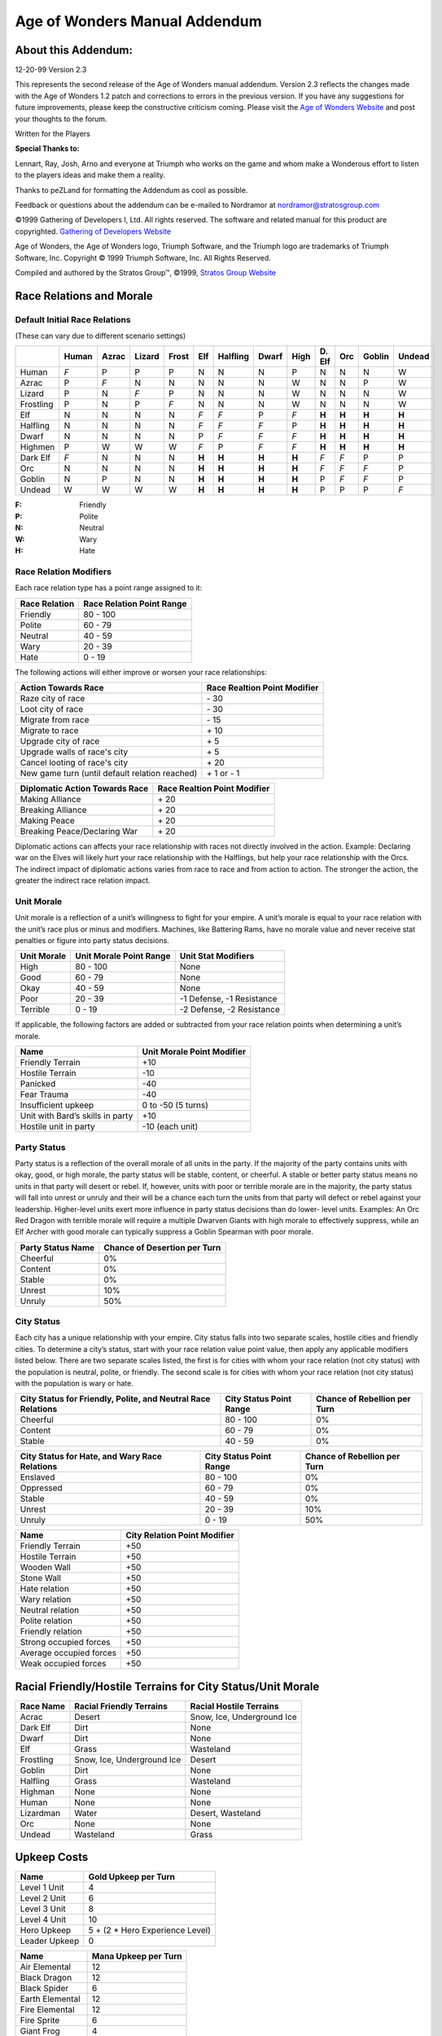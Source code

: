 .. The following is an accurate replication of the *Age of Wonders* Mannual
   Addendum, as published by the Stratos Group, in reStructuredText format.

   The source of original document is not available, only pre-built PDFs are in
   circulation and the Stratos Group no longer exits. This is an effort to
   preserve the addendum in an open format for possible further conversion. 

   The original format and content have been preserved as much as possible,
   including all hyperlinks, regardless of whether their targets actually exist
   anymore. Similarly, the text has been copy-pasted, so any errors that might
   exist are from the original source and will not be fixed.

   Changes from original:
   ----------------------

   - Centered text on first page is left-aligned because text alignment cannot
     be specified in reST.
   - Same with the note below *Manual Correction and Updates*.
   - Not applicable table items are written as ``\-\``, this is needed to escape
     the dashes to prevent them form being rendred as bullets. The string still
     renders as a ``-``, like in the original.

==============================
Age of Wonders Manual Addendum
==============================

About this Addendum:
====================
12-20-99 Version 2.3

This represents the second release of the Age of Wonders manual addendum.
Version 2.3 reflects the changes made with the Age of Wonders 1.2 patch and
corrections to errors in the previous version. If you have any suggestions for
future improvements, please keep the constructive criticism coming. Please visit
the `Age of Wonders Website <http://www.ageofwonders.com>`_ and post your
thoughts to the forum.

Written for the Players

**Special Thanks to:**

Lennart, Ray, Josh, Arno and everyone at Triumph who works on the game and whom
make a Wonderous effort to listen to the players ideas and make them a reality.

Thanks to peZLand for formatting the Addendum as cool as possible.

Feedback or questions about the addendum can be e-mailed to Nordramor at
nordramor@stratosgroup.com

©1999 Gathering of Developers I, Ltd. All rights reserved. The software and
related manual for this product are copyrighted. `Gathering of Developers
Website <http://www.godgames.com>`_

Age of Wonders, the Age of Wonders logo, Triumph Software, and the Triumph logo
are trademarks of Triumph Software, Inc. Copyright © 1999 Triumph Software, Inc.
All Rights Reserved.

Compiled and authored by the Stratos Group™, ©1999, `Stratos Group Website
<http://www.stratosgroup.com>`_

Race Relations and Morale
=========================

Default Initial Race Relations
------------------------------
(These can vary due to different scenario settings)

=========  =====  =====  ======  =====  ======  ========  =====  =====  =======  =====  ======  ======
..         Human  Azrac  Lizard  Frost    Elf   Halfling  Dwarf  High   D\. Elf   Orc   Goblin  Undead
=========  =====  =====  ======  =====  ======  ========  =====  =====  =======  =====  ======  ======
Human       *F*     P       P      P       N        N       N      P       N       N       N       W  
Azrac        P     *F*      N      N       N        N       N      W       N       N       P       W  
Lizard       P      N      *F*     P       N        N       N      W       N       N       N       W  
Frostling    P      N       P     *F*      N        N       N      W       N       N       N       W  
Elf          N      N       N      N      *F*      *F*      P     *F*    **H**   **H**   **H**   **H**
Halfling     N      N       N      N      *F*      *F*     *F*     P     **H**   **H**   **H**   **H**
Dwarf        N      N       N      N       P       *F*     *F*    *F*    **H**   **H**   **H**   **H**
Highmen      P      W       W      W      *F*       P      *F*    *F*    **H**   **H**   **H**   **H**
Dark Elf    *F*     N       N      N     **H**    **H**   **H**  **H**    *F*     *F*      P       P  
Orc          N      N       N      N     **H**    **H**   **H**  **H**    *F*     *F*     *F*      P  
Goblin       N      P       N      N     **H**    **H**   **H**  **H**     P      *F*     *F*      P  
Undead       W      W       W      W     **H**    **H**   **H**  **H**     P       P       P      *F* 
=========  =====  =====  ======  =====  ======  ========  =====  =====  =======  =====  ======  ======

.. Comment: the slash in front of the *D* for the Dark Elves escapes it,
   otherwise the *D.* will be treated like the fourth item in a numbered list.

:F: Friendly
:P: Polite
:N: Neutral
:W: Wary
:H: Hate

Race Relation Modifiers
-----------------------
Each race relation type has a point range assigned to it:

=============  =========================
Race Relation  Race Relation Point Range
=============  =========================
Friendly               80 - 100
Polite                 60 -  79
Neutral                40 -  59
Wary                   20 -  39
Hate                    0 -  19
=============  =========================

The following actions will either improve or worsen your race relationships:

==============================================  ============================
Action Towards Race                             Race Realtion Point Modifier
==============================================  ============================
Raze city of race                                           \- 30
Loot city of race                                           \- 30
Migrate from race                                           \- 15
Migrate to race                                             \+ 10
Upgrade city of race                                        \+  5
Upgrade walls of race's city                                \+  5
Cancel looting of race's city                               \+ 20
New game turn (until default relation reached)            \+ 1 or - 1
==============================================  ============================

.. Comment: The slash in front of the plus and minus signs is to escape them,
   otherwise they will be interpreted as bullets for an unnumbered list.

==============================  ============================
Diplomatic Action Towards Race  Race Realtion Point Modifier
==============================  ============================
Making Alliance                            \+ 20
Breaking Alliance                          \+ 20
Making Peace                               \+ 20
Breaking Peace/Declaring War               \+ 20
==============================  ============================

Diplomatic actions can affects your race relationship with races not directly
involved in the action. Example: Declaring war on the Elves will likely hurt
your race relationship with the Halflings, but help your race relationship with
the Orcs. The indirect impact of diplomatic actions varies from race to race and
from action to action. The stronger the action, the greater the indirect race
relation impact.

Unit Morale
-----------
Unit morale is a reflection of a unit’s willingness to fight for your empire. A
unit’s morale is equal to your race relation with the unit’s race plus or minus
and modifiers. Machines, like Battering Rams, have no morale value and never
receive stat penalties or figure into party status decisions.

===========  =======================  =========================
Unit Morale  Unit Morale Point Range  Unit Stat Modifiers
===========  =======================  =========================
High                 80 - 100                   None
Good                 60 -  79                   None
Okay                 40 -  59                   None
Poor                 20 -  39         -1 Defense, -1 Resistance
Terrible              0 -  19         -2 Defense, -2 Resistance
===========  =======================  =========================

If applicable, the following factors are added or subtracted from your race
relation points when determining a unit’s morale.

================================  ==========================
Name                              Unit Morale Point Modifier
================================  ==========================
Friendly Terrain                              +10
Hostile Terrain                               -10
Panicked                                      -40
Fear Trauma                                   -40
Insufficient upkeep                    0 to -50 (5 turns)
Unit with Bard’s skills in party              +10
Hostile unit in party                    -10 (each unit)
================================  ==========================

Party Status
------------
Party status is a reflection of the overall morale of all units in the party. If
the majority of the party contains units with okay, good, or high morale, the
party status will be stable, content, or cheerful. A stable or better party
status means no units in that party will desert or rebel. If, however, units
with poor or terrible morale are in the majority, the party status will fall
into unrest or unruly and their will be a chance each turn the units from that
party will defect or rebel against your leadership. Higher-level units exert
more influence in party status decisions than do lower- level units. Examples:
An Orc Red Dragon with terrible morale will require a multiple Dwarven Giants
with high morale to effectively suppress, while an Elf Archer with good morale
can typically suppress a Goblin Spearman with poor morale.

=================  ============================
Party Status Name  Chance of Desertion per Turn
=================  ============================
Cheerful                       0%
Content                        0%
Stable                         0%
Unrest                        10%
Unruly                        50%
=================  ============================

City Status
-----------
Each city has a unique relationship with your empire. City status falls into two
separate scales, hostile cities and friendly cities. To determine a city’s
status, start with your race relation value point value, then apply any
applicable modifiers listed below. There are two separate scales listed, the
first is for cities with whom your race relation (not city status) with the
population is neutral, polite, or friendly. The second scale is for cities with
whom your race relation (not city status) with the population is wary or hate.

+---------------------------+-------------------------+---------------------+
| City Status for Friendly, | City Status Point Range | Chance of Rebellion |
| Polite, and Neutral Race  |                         | per Turn            |
| Relations                 |                         |                     |
+===========================+=========================+=====================+
| Cheerful                  | 80 - 100                |  0%                 |
+---------------------------+-------------------------+---------------------+
| Content                   | 60 -  79                |  0%                 |
+---------------------------+-------------------------+---------------------+
| Stable                    | 40 -  59                |  0%                 |
+---------------------------+-------------------------+---------------------+

+-------------------------+-------------------------+---------------------+
| City Status for Hate,   | City Status Point Range | Chance of Rebellion |
| and Wary Race Relations |                         | per Turn            |
+=========================+=========================+=====================+
| Enslaved                | 80 - 100                |  0%                 |
+-------------------------+-------------------------+---------------------+
| Oppressed               | 60 -  79                |  0%                 |
+-------------------------+-------------------------+---------------------+
| Stable                  | 40 -  59                |  0%                 |
+-------------------------+-------------------------+---------------------+
| Unrest                  | 20 -  39                | 10%                 |
+-------------------------+-------------------------+---------------------+
| Unruly                  |  0 -  19                | 50%                 |
+-------------------------+-------------------------+---------------------+

=======================  ============================
Name                     City Relation Point Modifier
=======================  ============================
Friendly Terrain                     +50
Hostile Terrain                      +50
Wooden Wall                          +50
Stone Wall                           +50
Hate relation                        +50
Wary relation                        +50
Neutral relation                     +50
Polite relation                      +50
Friendly relation                    +50
Strong occupied forces               +50
Average occupied forces              +50
Weak occupied forces                 +50
=======================  ============================

Racial Friendly/Hostile Terrains for City Status/Unit Morale
============================================================

=========  ==========================  ==========================
Race Name  Racial Friendly Terrains    Racial Hostile Terrains
=========  ==========================  ==========================
Acrac      Desert                      Snow, Ice, Underground Ice
Dark Elf   Dirt                        None
Dwarf      Dirt                        None
Elf        Grass                       Wasteland
Frostling  Snow, Ice, Underground Ice  Desert
Goblin     Dirt                        None
Halfling   Grass                       Wasteland
Highman    None                        None
Human      None                        None
Lizardman  Water                       Desert, Wasteland
Orc        None                        None
Undead     Wasteland                   Grass
=========  ==========================  ==========================

Upkeep Costs
============

=============  ===============================
Name                 Gold Upkeep per Turn
=============  ===============================
Level 1 Unit                  4
Level 2 Unit                  6
Level 3 Unit                  8
Level 4 Unit                 10
Hero Upkeep    5 + (2 * Hero Experience Level)
Leader Upkeep                 0
=============  ===============================

===============  ====================
Name             Mana Upkeep per Turn
===============  ====================
Air Elemental             12
Black Dragon              12
Black Spider               6
Earth Elemental           12
Fire Elemental            12
Fire Sprite                6
Giant Frog                 4
Gold Dragon                8
Great Eagle                6
Water Elemental           12
Wild Boar                  4
===============  ====================

Attack Ranges
=============

==========  ==============
Range Name  Range in Hexes
==========  ==============
Touch              0
Melee              0
Short              4
Medium             8
Long              12
==========  ==============

Attack Abilities
================

+---------------------+--------+----------+----------+------------+------------+
| Name                | Range  | Attack   | Damage   | Repetition | Type       |
+=====================+========+==========+==========+============+============+
| Archery             | Medium |      4   |      2   |          2 | Physical   |
+---------------------+--------+----------+----------+------------+------------+
| Black Bolts         | Medium |      6   |      3   |          1 | Death      |
+---------------------+--------+----------+----------+------------+------------+
| Black Breath        | Short  |      7   |      5   |          1 | Death      |
+---------------------+--------+----------+----------+------------+------------+
| Call Flames         | Medium |      5   |      4   |          1 | Fire       |
+---------------------+--------+----------+----------+------------+------------+
| Charm               | Touch  |      5   |      X   |          1 | Special    |
+---------------------+--------+----------+----------+------------+------------+
| Cold Breath         | Short  |      7   |      5   |          1 | Cold       |
+---------------------+--------+----------+----------+------------+------------+
| Cold Strike         | Melee  | Unit’s   | Unit’s   |          2 | Cold,      |
|                     |        | Attack   | Damage   |            | Physical   |
+---------------------+--------+----------+----------+------------+------------+
| Death Strike        | Melee  | Unit’s   | Unit’s   |          2 | Death,     |
|                     |        | Attack   | Damage   |            | Physical   |
+---------------------+--------+----------+----------+------------+------------+
| Divine Breath       | Short  |      7   |      5   |          1 | Holy       |
+---------------------+--------+----------+----------+------------+------------+
| Dominate            | Touch  |      6   |      X   |          1 | Special    |
+---------------------+--------+----------+----------+------------+------------+
| Doom Gaze           | Long   |      6   |      5   |          1 | Death      |
+---------------------+--------+----------+----------+------------+------------+
| Entangle            | Touch  |      7   |      X   |          1 | Special    |
+---------------------+--------+----------+----------+------------+------------+
| Entagle Strike      | Melee  | Unit's   | Unit's   |          2 | Entangle,  |
|                     |        | Attack   | Damage   |            | Physical   |
+---------------------+--------+----------+----------+------------+------------+
| Fire Breath         | Short  |      7   |      5   |          1 | Fire       |
+---------------------+--------+----------+----------+------------+------------+
| Fire Cannon         | Long   |      5   |      8   |          1 | Physical,  |
|                     |        |          |          |            | Wall       |
+---------------------+--------+----------+----------+------------+------------+
| Fire Musket         | Long   |      7   |      5   |          1 | Physical   |
+---------------------+--------+----------+----------+------------+------------+
| Fire Strike         | Melee  | Unit's   | Unit's   |          2 | Fire,      |
|                     |        | Attack   | Damage   |            | Physical   |
+---------------------+--------+----------+----------+------------+------------+
| Flame Throwing      | Short  |      4   |      3   |          1 | Fire       |
+---------------------+--------+----------+----------+------------+------------+
| Frost Bolts         | Medium |      6   |      3   |          1 | Cold       |
+---------------------+--------+----------+----------+------------+------------+
| Holy Bolts          | Medium |      6   |      3   |          1 | Holy       |
+---------------------+--------+----------+----------+------------+------------+
| Holy Strike         | Melee  | Unit's   | Unit's   |          2 | Holy,      |
|                     |        | Attack   | Damage   |            | Physical   |
+---------------------+--------+----------+----------+------------+------------+
| Hurl Boulder        | Long   |      3   |      7   |          1 | Physical,  |
|                     |        |          |          |            | Wall       |
+---------------------+--------+----------+----------+------------+------------+
| Hurl Boulder        | Medium |      3   |      1   |          4 | Physical   |
+---------------------+--------+----------+----------+------------+------------+
| Invoke Death        | Touch  |      6   |      X   |          1 | Death      |
+---------------------+--------+----------+----------+------------+------------+
| Lightning Bolts     | Medium |      6   |      3   |          1 | Lightning  |
+---------------------+--------+----------+----------+------------+------------+
| Lightning Strike    | Melee  | Unit's   | Unit's   |          2 | Lightning, |
|                     |        | Attack   | Damage   |            | Physical   |
+---------------------+--------+----------+----------+------------+------------+
| Magic Bolts         | Medium |      7   |      3   |          1 | Magic      |
+---------------------+--------+----------+----------+------------+------------+
| Magic Strike        | Melee  | Unit's   | Unit's   |          2 | Magic,     |
|                     |        | Attack   | Damage   |            | Physical   |
+---------------------+--------+----------+----------+------------+------------+
| Poison Darts        | Medium |      4   |      1   |          3 | Poison     |
+---------------------+--------+----------+----------+------------+------------+
| Poison Strike       | Melee  | Unit's   | Unit's   |          2 | Physical,  |
|                     |        | Attack   | Damage   |            | Poison     |
+---------------------+--------+----------+----------+------------+------------+
| Possess             | Touch  |      5   |      X   |          1 | Special    |
+---------------------+--------+----------+----------+------------+------------+
| Round Attack        | Melee  | Unit's   | Unit's   |          2 | Physical   |
|                     |        | Attack   | Damage   |            |            |
+---------------------+--------+----------+----------+------------+------------+
| Seduce              | Touch  |      4   |      X   |          1 | Special    |
+---------------------+--------+----------+----------+------------+------------+
| Self Destruct       | Touch  |      7   |      6   |          1 | Fire, Wall |
+---------------------+--------+----------+----------+------------+------------+
| Shoot Black Javelin | Long   |      5   |      5   |          2 | Death,     |
|                     |        |          |          |            | Physical   |
+---------------------+--------+----------+----------+------------+------------+
| Shoot Javelin       | Long   |      5   |      5   |          2 | Physical   |
+---------------------+--------+----------+----------+------------+------------+
| Strike              | Melee  | Unit's   | Unit's   |          2 | Physical   |
|                     |        | Attack   | Damage   |            |            |
+---------------------+--------+----------+----------+------------+------------+
| Turn Undead         | Touch  | 3 + Turn | 3 + Turn |          1 | Special    |
|                     |        | Level    | Level    |            |            |
+---------------------+--------+----------+----------+------------+------------+
| Venomous Spit       | Short  |        5 |        4 |          1 | Poison     |
+---------------------+--------+----------+----------+------------+------------+
| Wall Crushing       | Touch  |        6 |        6 |          1 | Special    |
+---------------------+--------+----------+----------+------------+------------+
| Web                 | Touch  |        4 |        X |          1 | Special    |
+---------------------+--------+----------+----------+------------+------------+

Attack Ability Types
====================

=========  ===============================================================
Name       Attack Effects
=========  ===============================================================
Entagle    Traps enemy in vines for 3 combat turns
Fir        Sets target aflame for 3 combat turns
Cold       Freezes the target for 3 combat turns
Death      Curses the target for 3 days
Holy       Curses target to suffer from vertigo for the duration of combat
Lightning  Stuns the target for 1 combat turn
Magic      None
Physical   None
Poison     Poisons target for 3 days
Wall       None, but attack can damage walls
=========  ===============================================================

Combat Mechanics
================
Each attack, spell, and ability will compare two stats and make a random roll
to see if it succeeds. Some forms of attacks, abilities, and spells require
multiple successful rolls to have any effect. Some attacks, abilities, and
spells with multiple, different effects will make separate, individual rolls
for each effect and apply only the effects that had successful rolls. Most
rolls involve only the comparison of two stats to determine chance of success.

+-------------------------------------+----------------------------------------+
| Default chance of success           |                  50%                   |
+-------------------------------------+----------------------------------------+
| Difference in stats being compared  | +10% for each point Attacker is higher |
| (Attacker's Stat - Defender's Stat) | -10% for each point Defender is higher |
+-------------------------------------+----------------------------------------+
| Minimum Chance of Success           |                  10%                   |
+-------------------------------------+----------------------------------------+
| Maximum Chance of Success           |                  90%                   |
+-------------------------------------+----------------------------------------+

Damage rolls are calculated differently. Damage is calculated and applied
immediately after each successful hit, before any other rolls. Defender’s
current Hit Points are subtracted by the final Damage amount. Units “die”
immediately when their current Hit Points reach 0. A unit’s listed Damage stat
is only used for melee damage calculations. Any shown Damage stat applies
individually to each missile or melee strike in a volley. Attacks with high
Attack stats (5+ greater than the targets Defense stat) have a higher Minimum
Damage, but do not have a higher Maximum Damage.

+--------------------------------+---------------------------------------------+
| Minimum Damage for when Attack |                                             |
| stat is not 5 greater than     |                      1                      |
| Defense Stat                   |                                             |
+--------------------------------+---------------------------------------------+
| Minimum Damage for when Attack | Minimum Damage increases above 1, but never |
| stat is 5 or more greater than | exceeds Max Damage. The more the Attack     |
| Defense Stat                   | stat exceeds the Defense stat by 5, the     |
|                                | more Minimum Damage is raised.              |
+--------------------------------+---------------------------------------------+
| Maximum Damage                 | Stat listed on attacker's ability, spell    |
|                                | or unit. Archery's Damage stat = 2 = Max    |
|                                | Damage 2. Solar Flare Damage stat = 4 = Max |
|                                | Damage 4. Unit's Damage stat = 3 = Max      |
|                                | Damage 4.                                   |
+--------------------------------+---------------------------------------------+
| Defender has Protection verus  | Half (50%) Damage applied                   |
| the Attack type.               |                                             |
+--------------------------------+---------------------------------------------+
| Defender has Immunity versus   | No (0%) Damage applied                      |
| the Attack type                |                                             |
+--------------------------------+---------------------------------------------+

Builder’s Guild and Shipyard Units
==================================

+-----------+--------+---------+------------+--------+------+-------+------------------+
| Name      | Attack | Defense | Resistance | Damage | Hits | Moves | Abilities        |
+===========+========+=========+============+========+======+=======+==================+
| Builder   |      1 |       2 |          3 |      1 |    5 |    20 | Walking,         |
|           |        |         |            |        |      |       | Cold             |
|           |        |         |            |        |      |       | Immunity, Poison |
|           |        |         |            |        |      |       | Immunity,        |
|           |        |         |            |        |      |       | Fearless,        |
|           |        |         |            |        |      |       | Construct        |
+-----------+--------+---------+------------+--------+------+-------+------------------+
| Drill     |      2 |       2 |          2 |      3 |    6 |    10 | Walking, Poison  |
|           |        |         |            |        |      |       | Immunity,        |
|           |        |         |            |        |      |       | Tunneling,       |
|           |        |         |            |        |      |       | Fearless, Cold   |
|           |        |         |            |        |      |       | Protection, Wall |
|           |        |         |            |        |      |       | Crushing         |
+-----------+--------+---------+------------+--------+------+-------+------------------+
| Flame     |      1 |       2 |          3 |      1 |    8 |    20 | Walking, Poison  |
| Thrower   |        |         |            |        |      |       | Immunity, Flame  |
|           |        |         |            |        |      |       | Throwing,        |
|           |        |         |            |        |      |       | Fearless,        |
|           |        |         |            |        |      |       | Cold Protection  |
+-----------+--------+---------+------------+--------+------+-------+------------------+
| Dragon    |      1 |       3 |          3 |      1 |   20 |    32 | Sailing, Poison  |
| Ship      |        |         |            |        |      |       | Immunity, Shoot  |
|           |        |         |            |        |      |       | Javelin, Vision  |
|           |        |         |            |        |      |       | II, Fearless,    |
|           |        |         |            |        |      |       | Cold Protection  |
+-----------+--------+---------+------------+--------+------+-------+------------------+
| Galley    |      1 |       3 |          3 |      1 |   25 |    36 | Sailing, Shoot   |
|           |        |         |            |        |      |       | Javelin, Vision  |
|           |        |         |            |        |      |       | II, Fearless,    |
|           |        |         |            |        |      |       | Cold, Protection |
+-----------+--------+---------+------------+--------+------+-------+------------------+
| Galleon   |      1 |       3 |          3 |      1 |   30 |    40 | Sailing, Poison  |
|           |        |         |            |        |      |       | Immunity,        |
|           |        |         |            |        |      |       | Marksmanship I,  |
|           |        |         |            |        |      |       | Shoot Javelin,   |
|           |        |         |            |        |      |       | Vision II,       |
|           |        |         |            |        |      |       | Fearless, Cold   |
|           |        |         |            |        |      |       | Protection       |
+-----------+--------+---------+------------+--------+------+-------+------------------+
| Transport |      1 |       3 |          3 |      1 |   20 |    28 | Sailing, Poison  |
| Ship      |        |         |            |        |      |       | Immunity, Vision |
|           |        |         |            |        |      |       | II, Fearless,    |
|           |        |         |            |        |      |       | Cold Protection  |
+-----------+--------+---------+------------+--------+------+-------+------------------+

Summoned Units
==============

+-----------+--------+---------+------------+--------+------+-------+------------------+
| Name      | Attack | Defense | Resistance | Damage | Hits | Moves | Abilities        |
+===========+========+=========+============+========+======+=======+==================+
| Air       |    5   |    2    |      3     |    3   |  12  |   32  | Flying, Fire     |
| Elemental |        |         |            |        |      |       | Immunity, Cold,  |
|           |        |         |            |        |      |       | Immunity,        |
|           |        |         |            |        |      |       | Lightning        |
|           |        |         |            |        |      |       | Immunity, Poison |
|           |        |         |            |        |      |       | Immunity,        |
|           |        |         |            |        |      |       | Physical         |
|           |        |         |            |        |      |       | Immunity,        |
|           |        |         |            |        |      |       | Strike, Vision   |
|           |        |         |            |        |      |       | II               |
+-----------+--------+---------+------------+--------+------+-------+------------------+
| Black     |    6   |    5    |      8     |    6   |  20  |   32  | Flying, Death    |
| Dragon    |        |         |            |        |      |       | Immunity,        |
|           |        |         |            |        |      |       | Strike, Vision   |
|           |        |         |            |        |      |       | II, Fearless,    |
|           |        |         |            |        |      |       | Poison,          |
|           |        |         |            |        |      |       | Protection,      |
|           |        |         |            |        |      |       | Black Breath     |
+-----------+--------+---------+------------+--------+------+-------+------------------+
| Black     |    4   |    3    |      4     |    3   |   6  |   28  | Walking, Cave    |
|           |        |         |            |        |      |       | Crawling, Poison |
|           |        |         |            |        |      |       | Immunity, Poison |
|           |        |         |            |        |      |       | Strike, Strike,  |
|           |        |         |            |        |      |       | Web, Wall        |
| Spider    |        |         |            |        |      |       | Climbing         |
+-----------+--------+---------+------------+--------+------+-------+------------------+
| Earth     |    6   |    4    |      4     |    8   |  20  |   20  | Walking, Cave    |
| Elemental |        |         |            |        |      |       | Crawling,        |
|           |        |         |            |        |      |       | Mountaineering,  |
|           |        |         |            |        |      |       | Poison Immunity, |
|           |        |         |            |        |      |       | Strike,          |
|           |        |         |            |        |      |       | Tunneling, Fire  |
|           |        |         |            |        |      |       | Protection,      |
|           |        |         |            |        |      |       | Lightning        |
|           |        |         |            |        |      |       | Protection,      |
|           |        |         |            |        |      |       | Wall Crushing    |
+-----------+--------+---------+------------+--------+------+-------+------------------+
| Fire      |    6   |    4    |      8     |    5   |  17  |   26  | Walking, Fire    |
| Elemental |        |         |            |        |      |       | Immunity,        |
|           |        |         |            |        |      |       | Lightning, Fire  |
|           |        |         |            |        |      |       | Strike, Strike,  |
|           |        |         |            |        |      |       | Call Flames,     |
|           |        |         |            |        |      |       | Ignition,        |
|           |        |         |            |        |      |       | Physical         |
|           |        |         |            |        |      |       | Protection       |
+-----------+--------+---------+------------+--------+------+-------+------------------+
| Fire      |    5   |    2    |      4     |    3   |   7  |   24  | Walking, Fire,   |
| Sprite    |        |         |            |        |      |       | Immunity,        |
|           |        |         |            |        |      |       | Lightning        |
|           |        |         |            |        |      |       | Immunity, Poison |
|           |        |         |            |        |      |       | Immunity, Fire   |
|           |        |         |            |        |      |       | Strike, Strike,  |
|           |        |         |            |        |      |       | Ignition         |
+-----------+--------+---------+------------+--------+------+-------+------------------+
| Giant     |    4   |    1    |      2     |    3   |   5  |   28  | Walking,         |
| Frog      |        |         |            |        |      |       | Swimming, Strike |
+-----------+--------+---------+------------+--------+------+-------+------------------+
| Gold      |    5   |    7    |      8     |    5   |  20  |   32  | Flying, Holy     |
| Dragon    |        |         |            |        |      |       | Immunity,        |
|           |        |         |            |        |      |       | Strike, Vision   |
|           |        |         |            |        |      |       | II, Fearless,    |
|           |        |         |            |        |      |       | Fire Protection, |
|           |        |         |            |        |      |       | Divine Breath    |
+-----------+--------+---------+------------+--------+------+-------+------------------+
| Great     |    4   |    2    |      3     |    3   |   7  |   40  | Flying, Strike,  |
| Eagle     |        |         |            |        |      |       | Vision II        |
+-----------+--------+---------+------------+--------+------+-------+------------------+
| Water     |    6   |    2    |      3     |    4   |  14  |   24  | Walking,         |
| Elemenatl |        |         |            |        |      |       | Swimming,        |
|           |        |         |            |        |      |       | Strike,          |
|           |        |         |            |        |      |       | Physical         |
|           |        |         |            |        |      |       | Protection,      |
|           |        |         |            |        |      |       | Water            |
|           |        |         |            |        |      |       | Concealment      |
+-----------+--------+---------+------------+--------+------+-------+------------------+
| Wid Boar  |    3   |    3    |      3     |    3   |   5  |   36  | Walking, Strike, |
|           |        |         |            |        |      |       | Charge           |
+-----------+--------+---------+------------+--------+------+-------+------------------+

Terrain and Movement Types
==========================

================================================  ===================
Terrain and Mevement Types                        Movement Point Cost
================================================  ===================
City                                                       3
Desert                                                     4
Dirt (with Cave Crawling ability)                        4 (3)
Flying and Floating (over Mountains)                     4 (8)
Forest (with Forestry ability)                           6 (4)
Grassland                                                  4
Hill (with Mountaineering skill)                         6 (3)
Ice                                                        4
Lava (with Fire Halo spell enchantment)              Impassable (4) 
Mountain (with Mountaineering ability)               Impassable (8)
Road (with Enchant Roads spell in effect)                3 (2)
Snow                                                       4
Steppe                                                     4
Tunneling (Actually digging the tunnel, per hex)          10
Water (Swimming and Sailing movement types)                4
================================================  ===================

Experience and Gaining Levels
=============================

Units and Heroes alike each earn experience when they deliver the killing
attack to a unit. Each unit is worth experience equal to its level when killed.

*Examples:*
A Dwarf Axeman, a level 1 unit, is worth 1 experience when killed. A Goblin
Karagh, a level 4 unit, is worth 4 experience when killed.  Units require 2 x
their level to earn a silver medal and 6 x their level to earn a gold medal.

*Example:*
An Elf Archer, a level 1 unit, require 2 experience to earn its silver medal and
6 experience to earn its gold medal.

=======================  ==========================  =========================
Unit Experience Level    Earned Experience Required  Unit Stat Modifiers
=======================  ==========================  =========================
Silver Medal [Veteran]   2 x Level of Unit           +1 Attack, +1 Defense,
                                                     +1 Hit Point
Gold Medal [Elite]       6 x Level of Unit           +1 Damage, +1 Resistance,
                                                     +1 Hit Point
=======================  ==========================  =========================

Additionally, some units gain abilities when they earn their medals, but this
varies from unit to unit. Most archer / ranged units gain the Marksmanship
ability or increase their current Marksmanship ability when they earn medals.

Heroes and Leaders require more experience to level up. Heroes and Leaders
receive 1 experience at the start of each new turn. When a Hero or Leader levels
up, they earn 10 skill points to spend. These points are stored up over multiple
levels if not spent.

==========  ============================
Hero Level  Experience Required to Level
==========  ============================
  1 - 10            15 per level
 11 - 20            20 per level
 21 - 30            25 per level
==========  ============================

==========  =======================
Stat Name   Skill Point Cost Per +1
==========  =======================
Attack                 5
Defense                5
Damage                10
Resistance             5
Movement               2
Hit Point              5
==========  =======================

Spell Spheres and Mana Node Generation
======================================

======================  ========================================
Number of Sphere Picks  Mana Generation per Matching Sphere Node
======================  ========================================
          0                                 0
          1                                15
          2                                20
          3                                25
          4                                30
    **Power Node**        **10 [Regardless of Sphere Picks]**
======================  ========================================

Spell Reference Lists
=====================
Currently, only the Ranges, Attack, and Damage values of combat spells are
listed. Radius stands for the number of hexes outward from the center hex the
spell covers. Radius 0 spells affect only 1 hex, radius 1 is 7 hexes, radius 2
is 19 hexes, radius 3 is 37 hexes, and radius 4 is 61 hexes. Cone spells affect
12 hexes in a triangle shaped pattern.

Life Spells
-----------

==============  =====  ======  ======  ==========  ======  ====
Name            Range  Attack  Damage  Repetition  Radius  Type
==============  =====  ======  ======  ==========  ======  ====
Rejuvenate       \-\     \-\     \-\       \-\        2     \-\
Solar Flare     Long      8       4         1         0    Holy
Holy Woods       \-\     \-\     \-\       \-\        1    Holy
Turn Undead     Long      6       5         1         0     \-\
Recall Spirits   \-\     \-\     \-\       \-\        1     \-\
Sacred Wrath     \-\      5       5         1        \-\   Holy
Divine Storm     \-\     \-\     \-\       \-\        4    Holy
==============  =====  ======  ======  ==========  ======  ====

Death Spells
------------

================  =====  ======  ======  ==========  ======  =======
Name              Range  Attack  Damage  Repetition  Radius  Type
================  =====  ======  ======  ==========  ======  =======
Death Ray         Long      8       4         1        0     Death
Disease Cloud     Long      8       3         1        1     Death
Evil Woods        \-\      \-\     \-\       \-\       1     Death
Animate Dead      \-\      \-\     \-\       \-\       1      \-\
Terror            \-\       5      \-\        1       \-\    Special
Pestilence Cloud  \-\      \-\     \-\       \-\       2     Poison
Mind Decay        Long      5      \-\        1        1     Special
Death Storm       \-\      \-\     \-\       \-\       4     Death
================  =====  ======  ======  ==========  ======  =======

Air Spells
----------

===============  =====  ======  ======  ==========  ======  =========
Name             Range  Attack  Damage  Repetition  Radius  Type
===============  =====  ======  ======  ==========  ======  =========
Vaporize         Long      7       5        1          0    Physical
Chain Lightning  Long      6       5    Special        0    Lightning
Winds of Fury    Long    8(10)     5        1          0    Physical
Freeze Water     \-\      \-\     \-\      \-\         1      \-\
Cold Breath      Short     6       5        1        Cone   Cold
Shockwave        0         8       5        1          3    Physical,
                                                            Wall
Lightning Storm   \-\    \-\     \-\       \-\         1    Lightning
===============  =====  ======  ======  ==========  ======  =========

Earth Spells
------------

=============  ======  ======  ======  ==========  =======  =========
Name           Range   Attack  Damage  Repetition  Radius   Type
=============  ======  ======  ======  ==========  =======  =========
Entangle       Long       7      \-\        1        \-\    Entagle
Slow           \-\        9      \-\        1        \-\    Special
Poison Woods   \-\       \-\     \-\       \-\        1     Poison
Stoning        Long       5       2         6         0     Physical
Level Terrain  \-\       \-\     \-\       \-\        1       \-\
Tremors        \-\        5       5         1        \-\    Physical,
                                                            Wall
Raise Terrain  \-\       \-\     \-\       \-\        1       \-\
=============  ======  ======  ======  ==========  =======  =========

Fire Spells
-----------

=================  ======  ======  ======  ==========  =======  ==============
Name               Range   Attack  Damage  Repetition  Radius   Type
=================  ======  ======  ======  ==========  =======  ==============
Flame Arrow        Long       8       4         1        0      Fire, Physical
Call Flames        Medium     9       3         1        0      Fire
Cloud of Ashes      \-\      \-\     \-\       \-\       3            \-\
Fire Breath        Short      6       5         1       Cone    Fire
Swarm              Long       6       1      Special   Special  Fire
Fire Barrier        \-\      \-\     \-\       \-\       1      Fire
Fireball           Long       8       6         1        1      Fire, Wall
Sacrificial Flame  Long       8       5         1        2      Fire
Fire Storm          \-\      \-\     \-\       \-\       1      Fire
=================  ======  ======  ======  ==========  =======  ==============

Water Spells
------------

===============  ======  ======  ======  ==========  ======  ==============
Name             Range   Attack  Damage  Repetition  Radius  Type
===============  ======  ======  ======  ==========  ======  ==============
Ice Shards       Long       6       5        3          0    Physical
Ooze             Medium    \-\     \-\      \-\         2         \-\
Vortex            \-\      \-\     \-\       1          0    Physical
Geyser           Long       9       5        1          0    Physical
Frost Beam       Long       9       3        1          1    Cold
Great Hail       Long       5       5        3          1    Physical, Wall
Healing Showers   \-\      \-\     \-\      \-\         1         \-\
Ice Showers       \-\      \-\     \-\      \-\         4    Cold
===============  ======  ======  ======  ==========  ======  ==============

All global, terrain altering spells without an upkeep cost last for three turns.
Level Terrain, Animate Ruins, and Rejuvenate are exceptions to this rule. This
includes all cloud spells (except Cloud of Ashes which has an upkeep cost) and
all Holy Woods type spells.

Manual Corrections and Updates
==============================
(If you mark any corrections in the Manual, USE PENCIL, these changes are not
necessarily final!)

Spells
------

Hold Champion, Life, 2nd Level
~~~~~~~~~~~~~~~~~~~~~~~~~~~~~~
*Corrected Description:* Gives a +2 bonus to Attack and Damage against units of
Evil alignment.

High Prayer, Life, 3rd Level
~~~~~~~~~~~~~~~~~~~~~~~~~~~~
*Corrected Description:* Blesses all friendly units during combat, increasing
Defense (+1), Resistance (+1), and restores up to 5 lost Hit Points.

Evil Champion, Death, 2nd Level
~~~~~~~~~~~~~~~~~~~~~~~~~~~~~~~
*Corrected Name:* Unholy Champion*

*Corrected Description:*
Gives a +2 bonus to Attack and Damage against units of Good alignment.

Terror, Death, 2nd Level
~~~~~~~~~~~~~~~~~~~~~~~~
*Corrected Description:*
All enemy units that fail a resist roll are panicked, severely hurting their
morale (- 40 to morale) for the duration of combat.

Mind Decay, Death, 3rd Level
~~~~~~~~~~~~~~~~~~~~~~~~~~~~
*Corrected Description:*
Evil spirits attempt to Dominate non-Undead units. If successful, the victims
fall under your control and loose 1 hit point per turn. At the end of combat,
all units controlled by Mind Decay die.

Haste, Air, 1st Level
~~~~~~~~~~~~~~~~~~~~~
*Corrected Description:*
All terrain types require 2 less movement points to move over, down to a minimum
of 2.

Winds of Fury, Air, 2nd Level
~~~~~~~~~~~~~~~~~~~~~~~~~~~~~
*Added effect with versions 1.1+:*
Receives a +2 Attack bonus when targeting flying units.

Wind Walking, Air, 3rd Level
~~~~~~~~~~~~~~~~~~~~~~~~~~~~
*Corrected Description:*
Gives enchanted unit the ability to Float over terrain.

Entangle, Earth, 2nd Level
~~~~~~~~~~~~~~~~~~~~~~~~~~
*Updated Description:*
Attempts to entangle the target in vines, paralyzing them for 3 combat turns and
lowering their defense by 2.

Stoning, Earth, 2nd Level
~~~~~~~~~~~~~~~~~~~~~~~~~
*Corrected Description:*
Sends 6 small stones towards an enemy during combat, each with a separate chance
to hit and do damage.

Concealment, Earth, 3rd Level
~~~~~~~~~~~~~~~~~~~~~~~~~~~~~
*Updated Description:*
Allows the enchanted unit to hide in forests and thick underbrush. While hidden,
the enchanted unit may only be seen on the global map by enemies directly
adjacent to the unit or by units with True Seeing.

Level Terrain, Earth, 3rd Level
~~~~~~~~~~~~~~~~~~~~~~~~~~~~~~~
*Updated Description:*
Permanently lowers mountains, hills, forests, and underbrush to flatter, more
easily passable terrain.

Fire Mastery, Fire, 4th Level
~~~~~~~~~~~~~~~~~~~~~~~~~~~~~
*Added Bonus:*
Also bestows Fire Protection upon all of the caster’s units.

Warmonger, Fire, 4th Level
~~~~~~~~~~~~~~~~~~~~~~~~~~
*Clarification:*
Veteran experience level is the same as if the unit earned the experience for a
Silver Medal. (+1 to Attack, Defense, and Hit Points)

Dispel Magic, Cosmos, 1st Level
~~~~~~~~~~~~~~~~~~~~~~~~~~~~~~~
*Clarification:*
Can also be used to randomly remove an enchantment on an enemy unit.

Units
-----

Elves
~~~~~

Nymph
"""""
:Correction: Damage = 2

Ranger
""""""
:Correction: Movement = 32

Nature Elemental
""""""""""""""""
:Updated, Version 1.2+: Entagle ability removed, Entagle Strike added, Healing
                        ability added

Halflings
~~~~~~~~~

Rogue
"""""
:Correction: Parry ability added

Centaur
"""""""
:Correction: Defense = 4

Dwarves
~~~~~~~~

Berserker
"""""""""
:Update, Version 1.1+: Cave Crawling ability added

Boar Rider
""""""""""
:Correction: Defense = 3

Balloon
"""""""
:Clarification: Transports 5 units

Mole
""""
:Error: Unit picture is that of the Drill unit
:Correction: Unit picture is that of a giant Mole (No weasels or badgers, just a
             mole)

Highmen
~~~~~~~

Avenger
"""""""
:Correction: Damage = 4

Human
~~~~~

Air Galley
""""""""""
:Clarification: Transports 7 units

Azracs
~~~~~~

Swordsman
"""""""""
:Correction: Damage = 3

Elephant
""""""""
:Update, Version 1.2+: Attack = 3, Damage = 3

Lizardmen
~~~~~~~~~

Green Wyvern
""""""""""""
:Update, Version 1.2+: Cost = 98

Basilisk
""""""""
:Update, Version 1.2+: Cost = 202

Dark Elves
~~~~~~~~~~

Executioner
"""""""""""
:Correction: Defense = 5

Goblins
~~~~~~~

Big Beetle
""""""""""
:Update, Version 1.2+: Night Vision ability added

Undead
~~~~~~

Swordsman
"""""""""
:Correction: Death Immunity ability added

Skull Thrower
"""""""""""""
:Correction: Movement = 20, Death Immunity ability added

Demon
"""""
:Correction: Attack = 6, Poison Strike ability removed, Fire Strike ability
             added Reaper
:Update, Version 1.2+: Defense = 5, Damage = 6

